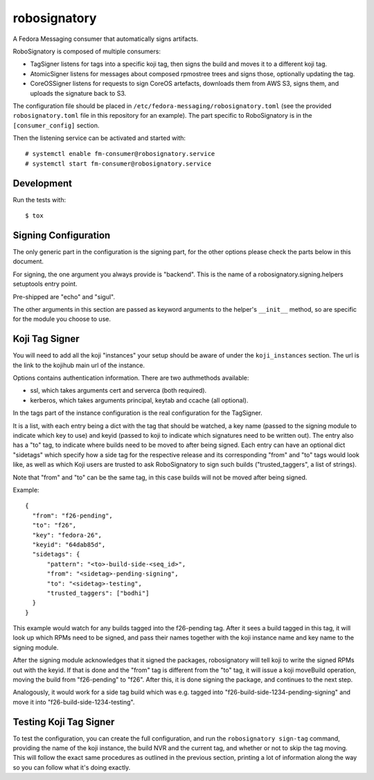 =============
robosignatory
=============

A Fedora Messaging consumer that automatically signs artifacts.

RoboSignatory is composed of multiple consumers:

- TagSigner listens for tags into a specific koji tag, then signs the build and
  moves it to a different koji tag.
- AtomicSigner listens for messages about composed rpmostree trees and signs
  those, optionally updating the tag.
- CoreOSSigner listens for requests to sign CoreOS artefacts, downloads them
  from AWS S3, signs them, and uploads the signature back to S3.

The configuration file should be placed in
``/etc/fedora-messaging/robosignatory.toml`` (see the provided
``robosignatory.toml`` file in this repository for an example).
The part specific to RoboSignatory is in the ``[consumer_config]`` section.

Then the listening service can be activated and started with::

    # systemctl enable fm-consumer@robosignatory.service
    # systemctl start fm-consumer@robosignatory.service


Development
-----------

Run the tests with::

    $ tox

Signing Configuration
---------------------

The only generic part in the configuration is the signing part, for the other
options please check the parts below in this document.

For signing, the one argument you always provide is "backend".
This is the name of a robosignatory.signing.helpers setuptools entry point.

Pre-shipped are "echo" and "sigul".

The other arguments in this section are passed as keyword arguments to the
helper's ``__init__`` method, so are specific for the module you choose to use.


Koji Tag Signer
---------------

You will need to add all the koji "instances" your setup should be aware
of under the ``koji_instances`` section. The url is the link to the kojihub
main url of the instance.

Options contains authentication information.
There are two authmethods available:

- ssl, which takes arguments cert and serverca (both required).
- kerberos, which takes arguments principal, keytab and ccache (all optional).

In the tags part of the instance configuration is the real configuration for
the TagSigner.

It is a list, with each entry being a dict with the tag that should be watched,
a key name (passed to the signing module to indicate which key to use) and
keyid (passed to koji to indicate which signatures need to be written out).
The entry also has a "to" tag, to indicate where builds need to be moved to
after being signed. Each entry can have an optional dict "sidetags" which
specify how a side tag for the respective release and its corresponding "from"
and "to" tags would look like, as well as which Koji users are trusted to ask
RoboSignatory to sign such builds ("trusted_taggers", a list of strings).

Note that "from" and "to" can be the same tag, in this case builds will not be
moved after being signed.

Example:
::
  {
    "from": "f26-pending",
    "to": "f26",
    "key": "fedora-26",
    "keyid": "64dab85d",
    "sidetags": {
        "pattern": "<to>-build-side-<seq_id>",
        "from": "<sidetag>-pending-signing",
        "to": "<sidetag>-testing",
        "trusted_taggers": ["bodhi"]
    }
  }

This example would watch for any builds tagged into the f26-pending tag.
After it sees a build tagged in this tag, it will look up which RPMs need to be
signed, and pass their names together with the koji instance name and key name
to the signing module.

After the signing module acknowledges that it signed the packages, robosignatory
will tell koji to write the signed RPMs out with the keyid.
If that is done and the "from" tag is different from the "to" tag, it will
issue a koji moveBuild operation, moving the build from "f26-pending" to "f26".
After this, it is done signing the package, and continues to the next step.

Analogously, it would work for a side tag build which was e.g. tagged into
"f26-build-side-1234-pending-signing" and move it into
"f26-build-side-1234-testing".


Testing Koji Tag Signer
-----------------------

To test the configuration, you can create the full configuration, and run the
``robosignatory sign-tag`` command, providing the name of the koji instance, the
build NVR and the current tag, and whether or not to skip the tag moving.
This will follow the exact same procedures as outlined in the previous section,
printing a lot of information along the way so you can follow what it's doing
exactly.
